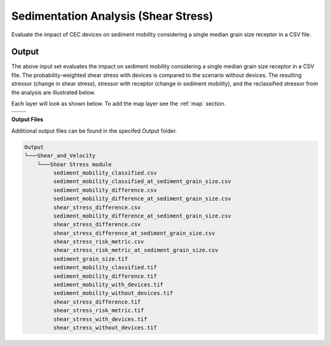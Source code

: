 Sedimentation Analysis (Shear Stress)
^^^^^^^^^^^^^^^^^^^^^^^^^^^^^^^^^^^^^

Evaluate the impact of CEC devices on sediment mobility considering a single median grain size receptor in a CSV file.

Output
""""""

The above input set evaluates the impact on sediment mobility considering a single median grain size receptor in a CSV file. The probability-weighted shear stress with devices is compared to the scenario without devices. The resulting stressor (change in shear stress), stressor with receptor (change in sediment mobility), and the reclassified stressor from the analysis are illustrated below.

Each layer will look as shown below. To add the map layer see the :ref:`map` section. 

.. list-table:: 
   :widths: 50 50
   :class: image-matrix

   * - .. image:: ../../media/tanana_shear_stress_layers.webp
         :scale: 70 %
         :alt: Layers
         :align: center

       .. raw:: html

          <div style="text-align: center;">Layers Legend</div>

     - .. image:: ../../media/tanana_shear_stress_stressor_reclassified.webp
         :scale: 25 %
         :alt: Calculated Stressor Reclassified
         :align: center

       .. raw:: html

          <div style="text-align: center;">Calculated Stressor Reclassified</div>

   * - .. image:: ../../media/tanana_shear_stress_stressor_with_receptor.webp
         :scale: 25 %
         :alt: Stressor with Receptor
         :align: center

       .. raw:: html

          <div style="text-align: center;">Stressor with Receptor</div>

     - .. image:: ../../media/tanana_shear_stress_stressor.webp
         :scale: 25 %
         :alt: Calculated Stressor
         :align: center

       .. raw:: html

          <div style="text-align: center;">Calculated Stressor</div>


**Output Files**

Additional output files can be found in the specifed Output folder.

.. code-block::

   Output
   └───Shear_and_Velocity
       └───Shear Stress module
            sediment_mobility_classified.csv
            sediment_mobility_classified_at_sediment_grain_size.csv
            sediment_mobility_difference.csv
            sediment_mobility_difference_at_sediment_grain_size.csv
            shear_stress_difference.csv
            sediment_mobility_difference_at_sediment_grain_size.csv
            shear_stress_difference.csv
            shear_stress_difference_at_sediment_grain_size.csv
            shear_stress_risk_metric.csv
            shear_stress_risk_metric_at_sediment_grain_size.csv
            sediment_grain_size.tif
            sediment_mobility_classified.tif
            sediment_mobility_difference.tif
            sediment_mobility_with_devices.tif
            sediment_mobility_without_devices.tif
            shear_stress_difference.tif
            shear_stress_risk_metric.tif
            shear_stress_with_devices.tif
            shear_stress_without_devices.tif